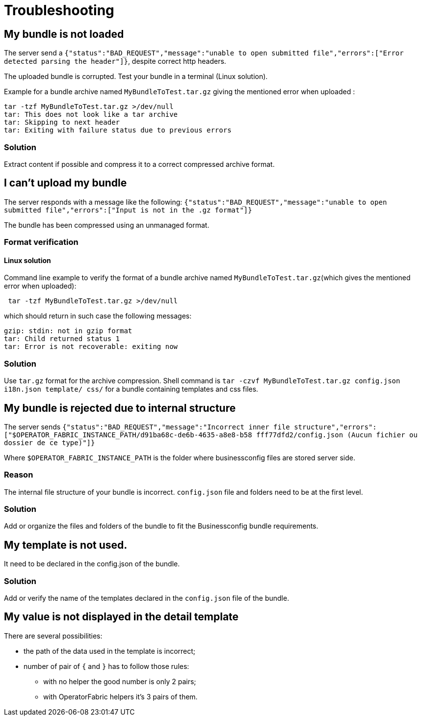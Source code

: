 // Copyright (c) 2018-2020 RTE (http://www.rte-france.com)
// See AUTHORS.txt
// This document is subject to the terms of the Creative Commons Attribution 4.0 International license.
// If a copy of the license was not distributed with this
// file, You can obtain one at https://creativecommons.org/licenses/by/4.0/.
// SPDX-License-Identifier: CC-BY-4.0




[[troubleshooting_bundle]]
= Troubleshooting

== My bundle is not loaded

The server send a `+{"status":"BAD_REQUEST","message":"unable to open submitted 
file","errors":["Error detected parsing the header"]}+`, despite correct http 
headers.

The uploaded bundle is corrupted. Test your bundle in a terminal (Linux 
solution).

Example for a bundle archive named `MyBundleToTest.tar.gz` giving the
mentioned error when uploaded :
....
tar -tzf MyBundleToTest.tar.gz >/dev/null
tar: This does not look like a tar archive
tar: Skipping to next header
tar: Exiting with failure status due to previous errors
....

=== Solution
Extract content if possible and compress it to a correct compressed archive 
format.

== I can't upload my bundle

The server responds with a message like the following:
`+{"status":"BAD_REQUEST","message":"unable to open submitted 
file","errors":["Input is not in the .gz format"]}+`

The bundle has been compressed using an unmanaged format. 

=== Format verification 

==== Linux solution

Command line example to verify the format of a bundle archive named 
`MyBundleToTest.tar.gz`(which gives the mentioned error when uploaded):
....
 tar -tzf MyBundleToTest.tar.gz >/dev/null
....

which should return in such case the following messages:

....
gzip: stdin: not in gzip format
tar: Child returned status 1
tar: Error is not recoverable: exiting now
....

=== Solution

Use `tar.gz` format for the archive compression. Shell command is `tar -czvf 
MyBundleToTest.tar.gz config.json i18n.json template/ css/` for a bundle containing 
templates and css files.

== My bundle is rejected due to internal structure

The server sends `+{"status":"BAD_REQUEST","message":"Incorrect inner file 
structure","errors":["$OPERATOR_FABRIC_INSTANCE_PATH/d91ba68c-de6b-4635-a8e8-b58
fff77dfd2/config.json (Aucun fichier ou dossier de ce type)"]}+`

Where `$OPERATOR_FABRIC_INSTANCE_PATH` is the folder where businessconfig files are 
stored server side.

=== Reason
The internal file structure of your bundle is incorrect. `config.json` file and 
folders need to be at the first level.

=== Solution

Add or organize the files and folders of the bundle to fit the Businessconfig bundle 
requirements.

== My template is not used.

It need to be declared in the config.json of the bundle.

=== Solution

Add or verify the name of the templates declared in the `config.json` file of 
the bundle.

== My value is not displayed in the detail template

There are several possibilities:

- the path of the data used in the template is incorrect;
- number of pair of `{` and `}` has to follow those rules: 
	** with no helper the good number is only 2 pairs;
	** with OperatorFabric helpers it's 3 pairs of them.
